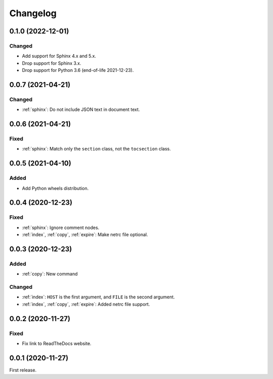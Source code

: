 Changelog
=========

0.1.0 (2022-12-01)
------------------

Changed
~~~~~~~

-  Add support for Sphinx 4.x and 5.x.
-  Drop support for Sphinx 3.x.
-  Drop support for Python 3.6 (end-of-life 2021-12-23).

0.0.7 (2021-04-21)
------------------

Changed
~~~~~~~

-  :ref:`sphinx`: Do not include JSON text in document text.

0.0.6 (2021-04-21)
------------------

Fixed
~~~~~

-  :ref:`sphinx`: Match only the ``section`` class, not the ``tocsection`` class.

0.0.5 (2021-04-10)
------------------

Added
~~~~~

-  Add Python wheels distribution.

0.0.4 (2020-12-23)
------------------

Fixed
~~~~~

-  :ref:`sphinx`: Ignore comment nodes.
-  :ref:`index`, :ref:`copy`, :ref:`expire`: Make netrc file optional.

0.0.3 (2020-12-23)
------------------

Added
~~~~~

-  :ref:`copy`: New command

Changed
~~~~~~~

-  :ref:`index`: ``HOST`` is the first argument, and ``FILE`` is the second argument.
-  :ref:`index`, :ref:`copy`, :ref:`expire`: Added netrc file support.

0.0.2 (2020-11-27)
------------------

Fixed
~~~~~

-  Fix link to ReadTheDocs website.

0.0.1 (2020-11-27)
------------------

First release.
